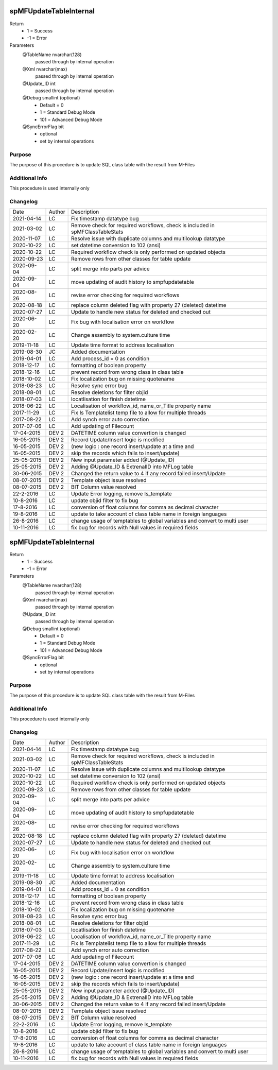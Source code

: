 
=======================
spMFUpdateTableInternal
=======================

Return
  - 1 = Success
  - -1 = Error
Parameters
  @TableName nvarchar(128)
    passed through by internal operation
  @Xml nvarchar(max)
    passed through by internal operation
  @Update\_ID int
    passed through by internal operation
  @Debug smallint (optional)
    - Default = 0
    - 1 = Standard Debug Mode
    - 101 = Advanced Debug Mode
  @SyncErrorFlag bit
    - optional
    - set by internal operations


Purpose
=======

The purpose of this procedure is to update SQL class table with the result from M-Files

Additional Info
===============

This procedure is used internally only

Changelog
=========

==========  =========  ========================================================
Date        Author     Description
----------  ---------  --------------------------------------------------------
2021-04-14  LC         Fix timestamp datatype bug
2021-03-02  LC         Remove check for required workflows, check is included in spMFClassTableStats
2020-11-07  LC         Resolve issue with duplicate columns and multilookup datatype
2020-10-22  LC         set datetime conversion to 102 (ansi)
2020-10-22  LC         Required workflow check is only performed on updated objects
2020-09-23  LC         Remove rows from other classes for table update
2020-09-04  LC         split merge into parts per advice
2020-09-04  LC         move updating of audit history to smpfupdatetable
2020-08-26  LC         revise error checking for required workflows
2020-08-18  LC         replace column deleted flag with property 27 (deleted) datetime
2020-07-27  LC         Update to handle new status for deleted and checked out     
2020-06-20  LC         Fix bug with localisation error on workflow
2020-02-20  LC         Change assembly to system.culture time
2019-11-18  LC         Update time format to address localisation
2019-08-30  JC         Added documentation
2019-04-01  LC         Add process_id = 0 as condition
2018-12-17  LC         formatting of boolean property
2018-12-16  LC         prevent record from wrong class in class table
2018-10-02  LC         Fix localization bug on  missing quotename
2018-08-23  LC         Resolve sync error bug
2018-08-01  LC         Resolve deletions for filter objid
2018-07-03  LC         locatlisation for finish datetime
2018-06-22  LC         Localisation of workflow_id, name_or_Title property name
2017-11-29  LC         Fix Is Templatelist temp file to allow for multiple threads
2017-08-22  LC         Add synch error auto correction
2017-07-06  LC         Add updating of Filecount
17-04-2015  DEV 2      DATETIME column value convertion is changed
16-05-2015  DEV 2      Record Update/Insert logic is modified 
16-05-2015  DEV 2      (new logic : one record insert/update at a time and 
16-05-2015  DEV 2      skip the records which fails to insert/update)
25-05-2015  DEV 2      New input parameter added (@Update_ID)
25-05-2015  DEV 2      Adding @Update_ID & ExtrenalID into MFLog table
30-06-2015  DEV 2      Changed the return value to 4 if any record failed insert/Update
08-07-2015  DEV 2      Template object issue resolved
08-07-2015  DEV 2      BIT Column value resolved
22-2-2016   LC         Update Error logging, remove Is_template
10-8-2016   LC         update objid filter to fix bug
17-8-2016   LC         conversion of float columns for comma as decimal character
19-8-2016   LC         update to take account of class table name in foreign languages 
26-8-2016   LC         change usage of temptables to global variables and convert to multi user
10-11-2016  LC         fix bug for records with Null values in required fields
==========  =========  ========================================================


=======================
spMFUpdateTableInternal
=======================

Return
  - 1 = Success
  - -1 = Error
Parameters
  @TableName nvarchar(128)
    passed through by internal operation
  @Xml nvarchar(max)
    passed through by internal operation
  @Update\_ID int
    passed through by internal operation
  @Debug smallint (optional)
    - Default = 0
    - 1 = Standard Debug Mode
    - 101 = Advanced Debug Mode
  @SyncErrorFlag bit
    - optional
    - set by internal operations


Purpose
=======

The purpose of this procedure is to update SQL class table with the result from M-Files

Additional Info
===============

This procedure is used internally only

Changelog
=========

==========  =========  ========================================================
Date        Author     Description
----------  ---------  --------------------------------------------------------
2021-04-14  LC         Fix timestamp datatype bug
2021-03-02  LC         Remove check for required workflows, check is included in spMFClassTableStats
2020-11-07  LC         Resolve issue with duplicate columns and multilookup datatype
2020-10-22  LC         set datetime conversion to 102 (ansi)
2020-10-22  LC         Required workflow check is only performed on updated objects
2020-09-23  LC         Remove rows from other classes for table update
2020-09-04  LC         split merge into parts per advice
2020-09-04  LC         move updating of audit history to smpfupdatetable
2020-08-26  LC         revise error checking for required workflows
2020-08-18  LC         replace column deleted flag with property 27 (deleted) datetime
2020-07-27  LC         Update to handle new status for deleted and checked out     
2020-06-20  LC         Fix bug with localisation error on workflow
2020-02-20  LC         Change assembly to system.culture time
2019-11-18  LC         Update time format to address localisation
2019-08-30  JC         Added documentation
2019-04-01  LC         Add process_id = 0 as condition
2018-12-17  LC         formatting of boolean property
2018-12-16  LC         prevent record from wrong class in class table
2018-10-02  LC         Fix localization bug on  missing quotename
2018-08-23  LC         Resolve sync error bug
2018-08-01  LC         Resolve deletions for filter objid
2018-07-03  LC         locatlisation for finish datetime
2018-06-22  LC         Localisation of workflow_id, name_or_Title property name
2017-11-29  LC         Fix Is Templatelist temp file to allow for multiple threads
2017-08-22  LC         Add synch error auto correction
2017-07-06  LC         Add updating of Filecount
17-04-2015  DEV 2      DATETIME column value convertion is changed
16-05-2015  DEV 2      Record Update/Insert logic is modified 
16-05-2015  DEV 2      (new logic : one record insert/update at a time and 
16-05-2015  DEV 2      skip the records which fails to insert/update)
25-05-2015  DEV 2      New input parameter added (@Update_ID)
25-05-2015  DEV 2      Adding @Update_ID & ExtrenalID into MFLog table
30-06-2015  DEV 2      Changed the return value to 4 if any record failed insert/Update
08-07-2015  DEV 2      Template object issue resolved
08-07-2015  DEV 2      BIT Column value resolved
22-2-2016   LC         Update Error logging, remove Is_template
10-8-2016   LC         update objid filter to fix bug
17-8-2016   LC         conversion of float columns for comma as decimal character
19-8-2016   LC         update to take account of class table name in foreign languages 
26-8-2016   LC         change usage of temptables to global variables and convert to multi user
10-11-2016  LC         fix bug for records with Null values in required fields
==========  =========  ========================================================

